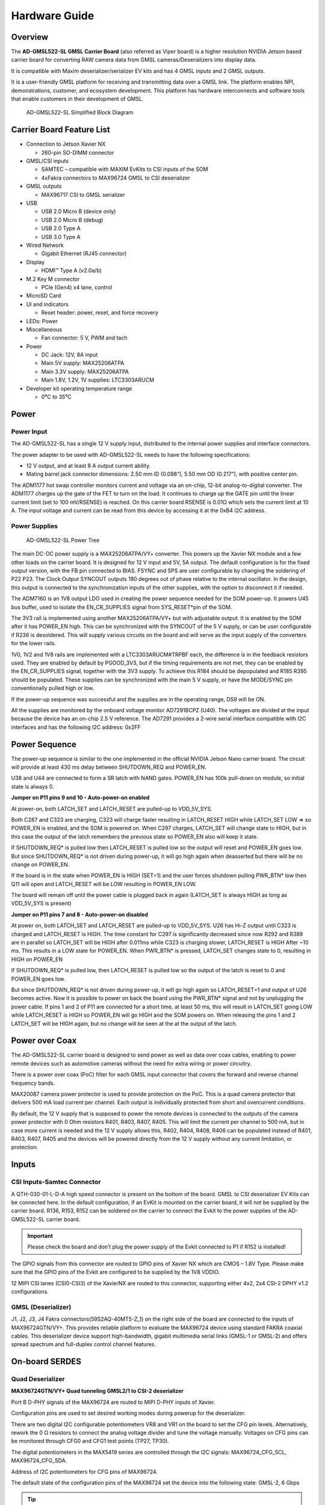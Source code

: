 .. _ad-gmsl522-sl hardware:

Hardware Guide
==============

Overview
--------

The **AD-GMSL522-SL GMSL Carrier Board** (also referred as Viper board) is a
higher resolution NVIDIA Jetson based carrier board for converting RAW camera
data from GMSL cameras/Deserializers into display data.

It is compatible with Maxim deserializer/serializer EV kits and has 4 GMSL inputs
and 2 GMSL outputs.

It is a user-friendly GMSL platform for receiving and transmitting data over a
GMSL link. The platform enables NPI, demonstrations, customer, and ecosystem
development. This platform has hardware interconnects and software tools that
enable customers in their development of GMSL.

.. figure:: ad-gmsl522-sl_block_diagram.png
    :width: 600 px

    AD-GMSL522-SL Simplified Block Diagram

Carrier Board Feature List
--------------------------

- Connection to Jetson Xavier NX

  * 260-pin SO-DIMM connector

- GMSL/CSI inputs

  * SAMTEC – compatible with MAXIM EvKits to CSI inputs of the SOM
  * 4xFakra connectors to MAX96724 GMSL to CSI deserializer

- GMSL outputs

  * MAX96717 CSI to GMSL serializer

- USB

  * USB 2.0 Micro B (device only)
  * USB 2.0 Micro B (debug)
  * USB 2.0 Type A
  * USB 3.0 Type A

- Wired Network

  * Gigabit Ethernet (RJ45 connector)

- Display

  * HDMI™ Type A (v2.0a/b)

- M.2 Key M connector

  * PCIe (Gen4) x4 lane, control

- MicroSD Card
- UI and indicators

  * Reset header: power, reset, and force recovery

- LEDs: Power
- Miscellaneous

  * Fan connector: 5 V, PWM and tach

- Power

  * DC Jack: 12V, 8A input
  * Main 5V supply: MAX25206ATPA
  * Main 3.3V supply: MAX25206ATPA
  * Main 1.8V, 1.2V, 1V supplies: LTC3303ARUCM

- Developer kit operating temperature range

  * 0⁰C to 35⁰C

Power
-----

Power Input
~~~~~~~~~~~

The AD-GMSL522-SL has a single 12 V supply input, distributed to the internal
power supplies and interface connectors.

The power adapter to be used with AD-GMSL522-SL needs to have the following
specifications:

- 12 V output, and at least 8 A output current ability.
- Mating barrel jack connector dimensions: 2.50 mm ID (0.098“), 5.50 mm OD (0.217”), with positive center pin.

The ADM1177 hot swap controller monitors current and voltage via an on-chip,
12-bit analog-to-digital converter. The ADM1177 charges up the gate of the FET
to turn on the load. It continues to charge up the GATE pin until the linear
current limit (set to 100 mV/RSENSE) is reached. On this carrier board RSENSE is
0.01Ω which sets the current limit at 10 A. The input voltage and current can be
read from this device by accessing it at the 0xB4 I2C address.

Power Supplies
~~~~~~~~~~~~~~

.. figure:: viper_power_tree.png

   AD-GMSL522-SL Power Tree

The main DC-DC power supply is a MAX25206ATPA/VY+ converter. This powers up the
Xavier NX module and a few other loads on the carrier board. It is designed for
12 V input and 5V, 5A output. The default configuration is for the fixed output
version, with the FB pin connected to BIAS. FSYNC and SPS are user configurable
by changing the soldering of P22 P23. The Clock Output SYNCOUT outputs 180
degrees out of phase relative to the internal oscillator. In the design, this
output is connected to the synchronization inputs of the other supplies, with
the option to disconnect it if needed.

The ADM7160 is an 1V8 output LDO used in creating the power sequence needed for
the SOM power-up. It powers U45 bus buffer, used to isolate the EN_CR_SUPPLIES
signal from SYS_RESET*pin of the SOM.

The 3V3 rail is implemented using another MAX25206ATPA/VY+ but with adjustable
output. It is enabled by the SOM after it has POWER_EN high. This can be
synchronized with the SYNCOUT of the 5 V supply, or can be user configurable if
R236 is desoldered. This will supply various circuits on the board and will
serve as the input supply of the converters for the lower rails.

1V0, 1V2 and 1V8 rails are implemented with a LTC3303ARUCM#TRPBF each, the
difference is in the feedback resistors used. They are enabled by default by
PGOOD_3V3, but if the timing requirements are not met, they can be enabled by
the EN_CR_SUPPLIES signal, together with the 3V3 supply. To achieve this R184
should be depopulated and R185 R395 should be populated. These supplies can be
synchronized with the main 5 V supply, or have the MODE/SYNC pin conventionally
pulled high or low.

If the power-up sequence was successful and the supplies are in the operating
range, DS9 will be ON.

All the supplies are monitored by the onboard voltage monitor AD7291BCPZ (U40).
The voltages are divided at the input because the device has an on-chip 2.5 V
reference. The AD7291 provides a 2-wire serial interface compatible with I2C
interfaces and has the following I2C address: 0x2FF


Power Sequence
--------------

The power-up sequence is similar to the one implemented in the official NVIDIA
Jetson Nano carrier board. The circuit will provide at least 430 ms delay
between SHUTDOWN_REQ and POWER_EN.

U38 and U44 are connected to form a SR latch with NAND gates. POWER_EN has 100k
pull-down on module, so initial state is always 0.

**Jumper on P11 pins 9 and 10 - Auto-power-on enabled**

At power-on, both LATCH_SET and LATCH_RESET are pulled-up to VDD_5V_SYS.

Both C287 and C323 are charging, C323 will charge faster resulting in
LATCH_RESET HIGH while LATCH_SET LOW => so POWER_EN is enabled, and the SOM is
powered on. When C297 charges, LATCH_SET will change state to HIGH, but in this
case the output of the latch remembers the previous state so POWER_EN also will
keep it state.

If SHUTDOWN_REQ* is pulled low then LATCH_RESET is pulled low so the output
will reset and POWER_EN goes low. But since SHUTDOWN_REQ* is not driven during
power-up, it will go high again when deasserted but there will be no change on
POWER_EN.

If the board is in the state when POWER_EN is HIGH (SET=1) and the user forces
shutdown pulling PWR_BTN* low then Q11 will open and LATCH_RESET will be LOW
resulting in POWER_EN LOW.

The board will remain off until the power cable is plugged back in again
(LATCH_SET is always HIGH as long as VDD_5V_SYS is present)

**Jumper on P11 pins 7 and 8 - Auto-power-on disabled**

At power on, both LATCH_SET and LATCH_RESET are pulled-up to VDD_5V_SYS. U26 has
Hi-Z output until C323 is charged and LATCH_RESET is HIGH. The time constant for
C297 is significantly decreased since now R292 and R389 are in parallel so
LATCH_SET will be HIGH after 0.011ms while C323 is charging slower, LATCH_RESET
is HIGH After ~10 ms. This results in a LOW state for POWER_EN. When PWR_BTN* is
pressed, LATCH_SET changes state to 0, resulting in HIGH on POWER_EN

If SHUTDOWN_REQ* is pulled low, then LATCH_RESET is pulled low so the output of
the latch is reset to 0 and POWER_EN goes low.

But since SHUTDOWN_REQ* is not driven during power-up, it will go high again so
LATCH_RESET=1 and output of U26 becomes active. Now it is possible to power on
back the board using the PWR_BTN* signal and not by unplugging the power cable.
If pins 1 and 2 of P11 are connected for a short time, at least 50 ms, this will
result in LATCH_SET going LOW while LATCH_RESET is HIGH so POWER_EN will go HIGH
and the SOM powers on. When releasing the pins 1 and 2 LATCH_SET will be HIGH
again, but no change will be seen at the at the output of the latch.

Power over Coax
---------------

The AD-GMSL522-SL carrier board is designed to send power as well as data over
coax cables, enabling to power remote devices such as automotive cameras without
the need for extra wiring or power circuitry.

There is a power over coax (PoC) filter for each GMSL input connector that
covers the forward and reverse channel frequency bands.

MAX20087 camera power protector is used to provide protection on the PoC. This
is a quad camera protector that delivers 500 mA load current per channel. Each
output is individually protected from short and overcurrent conditions.

By default, the 12 V supply that is supposed to power the remote devices is
connected to the outputs of the camera power protector with 0 Ohm resistors
R401, R403, R407, R405. This will limit the current per channel to 500 mA, but
in case more current is needed and the 12 V supply allows this, R402, R404,
R408, R406 can be populated instead of R401, R403, R407, R405 and the devices
will be powered directly from the 12 V supply without any current limitation, or
protection.

Inputs
------

CSI Inputs-Samtec Connector
~~~~~~~~~~~~~~~~~~~~~~~~~~~

A QTH-030-01-L-D-A high speed connector is present on the bottom of the board.
GMSL to CSI deserializer EV Kits can be connected here. In the default
configuration, if an EvKit is mounted on the carrier board, it will not be
supplied by the carrier board. R136, R153, R152 can be soldered on the carrier
to connect the Evkit to the power supplies of the AD-GMSL522-SL carrier board.

.. important::

   Please check the board and don’t plug the power supply of the
   Evkit connected to P1 if R152 is installed!

The GPIO signals from this connector are routed to GPIO pins of Xavier NX which
are CMOS – 1.8V Type. Please make sure that the GPIO pins of the Evkit are
configured to be supplied by the 1V8 VDDIO.

12 MIPI CSI lanes (CSI0-CSI3) of the XavierNX are routed to this connector,
supporting either 4x2, 2x4 CSI-2 DPHY v1.2 configurations.


GMSL (Deserializer)
~~~~~~~~~~~~~~~~~~~

J1, J2, J3, J4 Fakra connectors(59S2AQ-40MT5-Z_1) on the right side of the board
are connected to the inputs of MAX96724GTN/VY+. This provides reliable platform
to evaluate the MAX96724 device using standard FAKRA coaxial cables. This
deserializer device support high-bandwidth, gigabit multimedia serial links
(GMSL-1 or GMSL-2) and offers spread spectrum and full-duplex control channel
features.


On-board SERDES
---------------

Quad Deserializer
~~~~~~~~~~~~~~~~~

**MAX96724GTN/VY+ Quad tunneling GMSL2/1 to CSI-2 deserializer**

Port B D-PHY signals of the MAX96724 are routed to MIPI D-PHY inputs of Xavier.

Configuration pins are used to set desired working modes during powerup for the
deserializer.

There are two digital I2C configurable potentiometers VR8 and VR1 on the board
to set the CFG pin levels. Alternatively, rework the 0 Ω resistors to connect
the analog voltage divider and tune the voltage manually. Voltages on CFG pins
can be monitored through CFG0 and CFG1 test points (TP27, TP30).

The digital potentiometers in the MAX5419 series are controlled through the I2C
signals: MAX96724_CFG_SCL, MAX96724_CFG_SDA.

Address of I2C potentiometers for CFG pins of MAX96724.

The default state of the configuration pins of the MAX96724 set the device into
the following state: GMSL-2, 6 Gbps

.. tip::

   If the state of the configuration pins needs to be changed, please
   refer to the MAX96724 data sheet to see the recommended resistor values to
   select each configuration.


Single Serializer
~~~~~~~~~~~~~~~~~

**MAX96717GTJ/VY+ CSI-2 to GMSL2 serializer**

The AD-GMSL522-SL provides a proven design to evaluate the MAX96717
high-bandwidth GMSL serializer with spread spectrum and full-duplex control
channel with the use of a standard FAKRA coaxial cable.

The CSI interface of the MAX96717 is connected to MAX9674.

Configuration pins are used to set desired working modes during power-up for the
serializer. There are two digital I2C configurable potentiometers VR5 and VR4 on
the board to set the CFG pin levels. Alternatively, rework the 0 Ω resistors to
connect the analog voltage divider and tune the voltage manually. Voltages on
CFG pins can be monitored through CFG0 and CFG1 test points (TP47, TP48).

The digital potentiometers in the MAX5419 series are controlled through the I2C
signals: MAX96717_CFG_SCL, MAX96717_CFG_SDA.

Address of I2C potentiometers for CFG pins of MAX96724

.. tip::

   If the state of the configuration pins needs to be changed, please
   refer to the MAX96717 data sheet to see the recommended resistor values to
   select each configuration.

Outputs
-------

HDMI
~~~~

HDMI Type A connector (P10) is directly routed to the HDMI V2.0 interface
supported by the Xavier NX module.

GMSL (Serializer)
~~~~~~~~~~~~~~~~~

J7 is the Fakra connector that is tied to the MAX96717 GMSL output pin. It is
labeled on the board silkscreen as “OUT MAX96717”. This connection does not
support Power-over-Coax due to the fact that the AD-GMSL522-SL board has its
own power supply. This does not mean that a deserializer board with
Power-over-Coax enabled cannot be connected to this connection. This output
can be used to evaluate deserializer designs or to emulate a camera device via
sending a colorbar from the deserializer.

Other Interfaces
----------------

USB
~~~

Jetson Xavier NX supports up to three USB 2.0 ports and a single USB 3.2 port.
On AD-GMSL522-SL, the USB interfaces are used as follows:

Ethernet
~~~~~~~~

M1 is a RJ45 Gigabit ethernet connector that has all the
necessary magnetics integrated.

MicroSD card
~~~~~~~~~~~~

The AD-GMSL522-SL carrier board brings the SDMMC
interface from the connector pins for SD card use. P12 is a surface mount,
right angle connector, for microSD™ card.

NVMe
~~~~

The AD-GMSL522-SL board includes an M.2 Key M NVMe Expansion
slot (P5). The PCIE signals are routed to PCIE0 interface of the Xavier NX
Module. This supports up to Gen4 speed.


Fan Connector
~~~~~~~~~~~~~
The AD-GMSL522-SL carrier board includes a 4-pin Fan
header (P26). This connector is compatible with 70797 Auvidea Cooling Kit.

Reset Header
~~~~~~~~~~~~

System signals such as POWER_BTN*, FORCE_RECOVERY*, SYS_RESET*, are brought to a standard 0.254 mm pitch header P11.


+---------+------------------+------------------------------------------------+
| **Pin** | **Signal**       | **Usage/Description**                          |
+---------+------------------+------------------------------------------------+
| 1       | PWR_BTN\*        | Connect Pins 1 and 2 to initiate POWER-ON (if  |
|         |                  | AUTO POWER-ON is disabled)                     |
+---------+------------------+------------------------------------------------+
| 2       | GND              |                                                |
+---------+------------------+------------------------------------------------+
| 3       | FORCE_RECOVERY\* | Connect Pins 3 and 4 during POWER-ON for USB   |
|         |                  | FORCE RECOVERY MODE                            |
+---------+------------------+------------------------------------------------+
| 4       | GND              |                                                |
+---------+------------------+------------------------------------------------+
| 5       | SYS_RESET\*      | Temporarily connect Pins 5 and 6 to reset the  |
|         |                  | system                                         |
+---------+------------------+------------------------------------------------+
| 6       | GND              |                                                |
+---------+------------------+------------------------------------------------+
| 7       | AUTO_PWR_ON      | Jumper on Pins 7 and 8 to disable AUTO         |
|         |                  | POWER-ON                                       |
+---------+------------------+------------------------------------------------+
| 8       | LATCH_SET        |                                                |
+---------+------------------+------------------------------------------------+
| 9       | Not used         | Jumper on Pins 9 and 10: AUTO POWER-ON is      |
|         |                  | enabled                                        |
+---------+------------------+------------------------------------------------+
| 10      | Not used         |                                                |
+---------+------------------+------------------------------------------------+

.. admonition:: Download

  - :download:`AD-GMSL522-SL schematics <02_074767b_top_public.pdf>`
